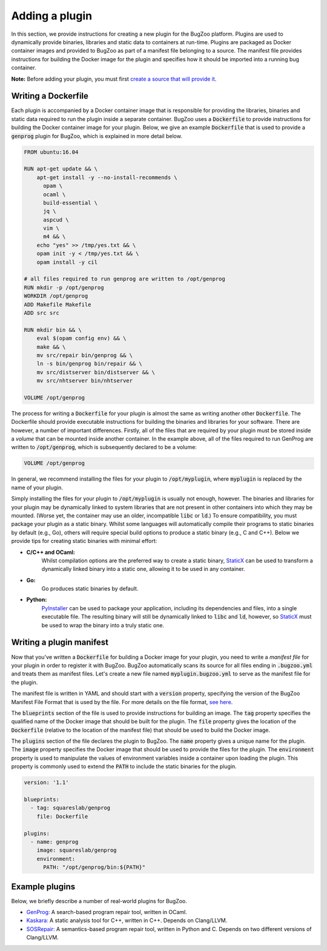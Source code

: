 Adding a plugin
===============

In this section, we provide instructions for creating a new plugin for the
BugZoo platform. Plugins are used to dynamically provide binaries, libraries
and static data to containers at run-time. Plugins are packaged as Docker
container images and provided to BugZoo as part of a manifest file belonging
to a source. The manifest file provides instructions for building the Docker
image for the plugin and specifies how it should be imported into a running
bug container.

**Note:** Before adding your plugin, you must first `create a source that will
provide it <source.html>`_.

Writing a Dockerfile
--------------------

Each plugin is accompanied by a Docker container image that is responsible for
providing the libraries, binaries and static data required to run the plugin
inside a separate container.
BugZoo uses a :code:`Dockerfile` to provide instructions for building the Docker
container image for your plugin. Below, we give an example :code:`Dockerfile`
that is used to provide a :code:`genprog` plugin for BugZoo, which is
explained in more detail below.

.. code:: docker

  FROM ubuntu:16.04

  RUN apt-get update && \
      apt-get install -y --no-install-recommends \
	opam \
	ocaml \
	build-essential \
	jq \
	aspcud \
	vim \
	m4 && \
      echo "yes" >> /tmp/yes.txt && \
      opam init -y < /tmp/yes.txt && \
      opam install -y cil

  # all files required to run genprog are written to /opt/genprog
  RUN mkdir -p /opt/genprog
  WORKDIR /opt/genprog
  ADD Makefile Makefile
  ADD src src

  RUN mkdir bin && \
      eval $(opam config env) && \
      make && \
      mv src/repair bin/genprog && \
      ln -s bin/genprog bin/repair && \
      mv src/distserver bin/distserver && \
      mv src/nhtserver bin/nhtserver

  VOLUME /opt/genprog

The process for writing a :code:`Dockerfile` for your plugin is almost the same
as writing another other :code:`Dockerfile`. The Dockerfile should provide
executable instructions for building the binaries and libraries for your
software. There are however, a number of important differences. Firstly, all of
the files that are required by your plugin must be stored inside a *volume*
that can be mounted inside another container. In the example above, all of the
files required to run GenProg are written to :code:`/opt/genprog`, which is
subsequently declared to be a volume:


.. code:: docker

  VOLUME /opt/genprog

In general, we recommend installing the files for your plugin to
:code:`/opt/myplugin`, where :code:`myplugin` is replaced by the name of your
plugin.

Simply installing the files for your plugin to :code:`/opt/myplugin` is
usually not enough, however. The binaries and libraries for your plugin may
be dynamically linked to system libraries that are not present in other
containers into which they may be mounted. (Worse yet, the container
may use an older, incompatible :code:`libc` or :code:`ld`.)
To ensure compatibility, you must package your plugin as a static binary.
Whilst some languages will automatically compile their programs to static
binaries by default (e.g., Go), others will require special build options
to produce a static binary (e.g., C and C++). Below we provide tips for
creating static binaries with minimal effort:

- **C/C++ and OCaml:**
    Whilst compilation options are the preferred way to create a static
    binary, `StaticX <https://github.com/JonathonReinhart/staticx>`_ can be
    used to transform a dynamically linked binary into a static one, allowing
    it to be used in any container.

- **Go:**
    Go produces static binaries by default.

- **Python:**
    `PyInstaller <https://pyinstaller.readthedocs.io/en/stable/operating-mode.html>`_
    can be used to package your application, including its dependencies and
    files, into a single executable file. The resulting binary will still be
    dynamically linked to :code:`libc` and :code:`ld`, however, so
    `StaticX <https://github.com/JonathonReinhart/staticx>`_ must be used to
    wrap the binary into a truly static one.


Writing a plugin manifest
-------------------------

Now that you've written a :code:`Dockerfile` for building a Docker image for
your plugin, you need to write a *manifest file* for your plugin in order to
register it with BugZoo. BugZoo automatically scans its source for all files
ending in :code:`.bugzoo.yml` and treats them as manifest files. Let's create
a new file named :code:`myplugin.bugzoo.yml` to serve as the manifest file for
the plugin.

The manifest file is written in YAML and should start with a :code:`version`
property, specifying the version of the BugZoo Manifest File Format that is
used by the file. For more details on the file format, `see here <../file-format.html>`_.

The :code:`blueprints` section of the file is used to provide instructions for
building an image. The :code:`tag` property specifies the qualified name of the
Docker image that should be built for the plugin. The :code:`file` property
gives the location of the :code:`Dockerfile` (relative to the location of the
manifest file) that should be used to build the Docker image.

The :code:`plugins` section of the file declares the plugin to BugZoo.
The :code:`name` property gives a unique name for the plugin.
The :code:`image` property specifies the Docker image that should be used to
provide the files for the plugin.
The :code:`environment` property is used to manipulate the values of
environment variables inside a container upon loading the plugin. This property
is commonly used to extend the :code:`PATH` to include the static binaries for
the plugin.

.. code:: yaml

  version: '1.1'

  blueprints:
    - tag: squareslab/genprog
      file: Dockerfile

  plugins:
    - name: genprog
      image: squareslab/genprog
      environment:
        PATH: "/opt/genprog/bin:${PATH}"


Example plugins
---------------

Below, we briefly describe a number of real-world plugins for BugZoo.

* `GenProg: <https://github.com/squaresLab/genprog-code>`_
  A search-based program repair tool, written in OCaml.
* `Kaskara: <https://github.com/ChrisTimperley/Kaskara>`_
  A static analysis tool for C++, written in C++. Depends on
  Clang/LLVM.
* `SOSRepair: <https://bitbucket.org/afsafzal/sosrepair>`_
  A semantics-based program repair tool, written in Python
  and C. Depends on two different versions of Clang/LLVM.
